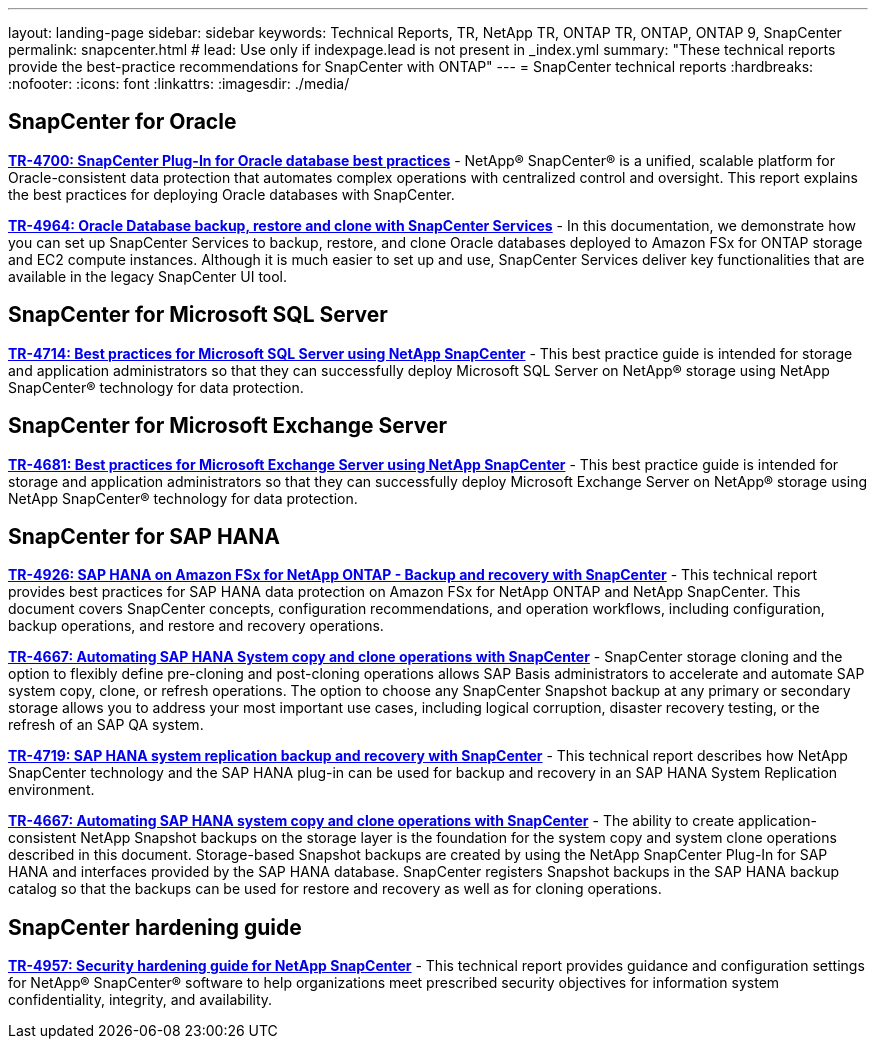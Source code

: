 ---
layout: landing-page
sidebar: sidebar
keywords: Technical Reports, TR, NetApp TR, ONTAP TR, ONTAP, ONTAP 9, SnapCenter
permalink: snapcenter.html
# lead: Use only if indexpage.lead is not present in _index.yml
summary: "These technical reports provide the best-practice recommendations for SnapCenter with ONTAP"
---
= SnapCenter technical reports
:hardbreaks:
:nofooter:
:icons: font
:linkattrs:
:imagesdir: ./media/

== SnapCenter for Oracle

*link:https://www.netapp.com/pdf.html?item=/media/12403-tr4700pdf.pdf[TR-4700: SnapCenter Plug-In for Oracle database best practices]* - NetApp® SnapCenter® is a unified, scalable platform for Oracle-consistent data protection that automates complex operations with centralized control and oversight. This report explains the best practices for deploying Oracle databases with SnapCenter.

*link:https://docs.netapp.com/us-en/netapp-solutions/databases/snapctr_svcs_ora.html[TR-4964: Oracle Database backup, restore and clone with SnapCenter Services]* - In this documentation, we demonstrate how you can set up SnapCenter Services to backup, restore, and clone Oracle databases deployed to Amazon FSx for ONTAP storage and EC2 compute instances. Although it is much easier to set up and use, SnapCenter Services deliver key functionalities that are available in the legacy SnapCenter UI tool.

== SnapCenter for Microsoft SQL Server
*link:https://www.netapp.com/pdf.html?item=/media/12400-tr4714.pdf[TR-4714: Best practices for Microsoft SQL Server using NetApp SnapCenter]* - This best practice guide is intended for storage and application administrators so that they can successfully deploy Microsoft SQL Server on NetApp® storage using NetApp SnapCenter® technology for data protection.

== SnapCenter for Microsoft Exchange Server
*link:https://www.netapp.com/es/pdf.html?item=/es/media/12398-tr-4681pdf.pdf[TR-4681: Best practices for Microsoft Exchange Server using NetApp SnapCenter]* - This best practice guide is intended for storage and application administrators so that they can successfully deploy Microsoft Exchange Server on NetApp® storage using NetApp SnapCenter® technology for data protection.

== SnapCenter for SAP HANA
*link:https://docs.netapp.com/us-en/netapp-solutions-sap/backup/amazon-fsx-overview.html[TR-4926: SAP HANA on Amazon FSx for NetApp ONTAP - Backup and recovery with SnapCenter]* - This technical report provides best practices for SAP HANA data protection on Amazon FSx for NetApp ONTAP and NetApp SnapCenter. This document covers SnapCenter concepts, configuration recommendations, and operation workflows, including configuration, backup operations, and restore and recovery operations.

*link:https://docs.netapp.com/us-en/netapp-solutions-sap/lifecycle/sc-copy-clone-introduction.html[TR-4667: Automating SAP HANA System copy and clone operations with SnapCenter]* - SnapCenter storage cloning and the option to flexibly define pre-cloning and post-cloning operations allows SAP Basis administrators to accelerate and automate SAP system copy, clone, or refresh operations. The option to choose any SnapCenter Snapshot backup at any primary or secondary storage allows you to address your most important use cases, including logical corruption, disaster recovery testing, or the refresh of an SAP QA system.

*link:https://www.netapp.com/pdf.html?item=/media/17030-tr4719pdf.pdf[TR-4719: SAP HANA system replication backup and recovery with SnapCenter]* - This technical report describes how NetApp SnapCenter technology and the SAP HANA plug-in can be used for backup and recovery in an SAP HANA System Replication environment.

*link:https://docs.netapp.com/us-en/netapp-solutions-sap/lifecycle/sc-copy-clone-introduction.html[TR-4667: Automating SAP HANA system copy and clone operations with SnapCenter]* - The ability to create application-consistent NetApp Snapshot backups on the storage layer is the foundation for the system copy and system clone operations described in this document. Storage-based Snapshot backups are created by using the NetApp SnapCenter Plug-In for SAP HANA and interfaces provided by the SAP HANA database. SnapCenter registers Snapshot backups in the SAP HANA backup catalog so that the backups can be used for restore and recovery as well as for cloning operations.

== SnapCenter hardening guide
*link:https://www.netapp.com/pdf.html?item=/media/82393-tr-4957.pdf[TR-4957: Security hardening guide for NetApp SnapCenter]* - This technical report provides guidance and configuration settings for NetApp® SnapCenter® software to help organizations meet prescribed security objectives for information system confidentiality, integrity, and availability.